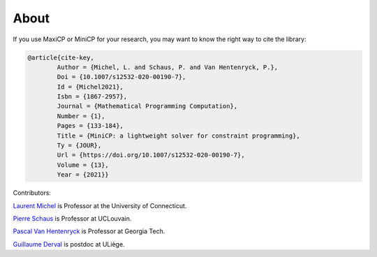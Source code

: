.. _about:

*******
About
*******


If you use MaxiCP or MiniCP for your research, you may want to know the right way to cite the library:

.. code-block:: text


        @article{cite-key,
                Author = {Michel, L. and Schaus, P. and Van Hentenryck, P.},
                Doi = {10.1007/s12532-020-00190-7},
                Id = {Michel2021},
                Isbn = {1867-2957},
                Journal = {Mathematical Programming Computation},
                Number = {1},
                Pages = {133-184},
                Title = {MiniCP: a lightweight solver for constraint programming},
                Ty = {JOUR},
                Url = {https://doi.org/10.1007/s12532-020-00190-7},
                Volume = {13},
                Year = {2021}}




Contributors:


`Laurent Michel <http://ash.engr.uconn.edu/~ldm/work/>`_ is Professor at the University of Connecticut.

`Pierre Schaus <http://www.info.ucl.ac.be/~pschaus/>`_ is Professor at UCLouvain.

`Pascal Van Hentenryck <http://pwp.gatech.edu/pascal-van-hentenryck/>`_ is Professor at Georgia Tech.

`Guillaume Derval <http://pwp.gatech.edu/pascal-van-hentenryck/>`_ is postdoc at ULiège.










